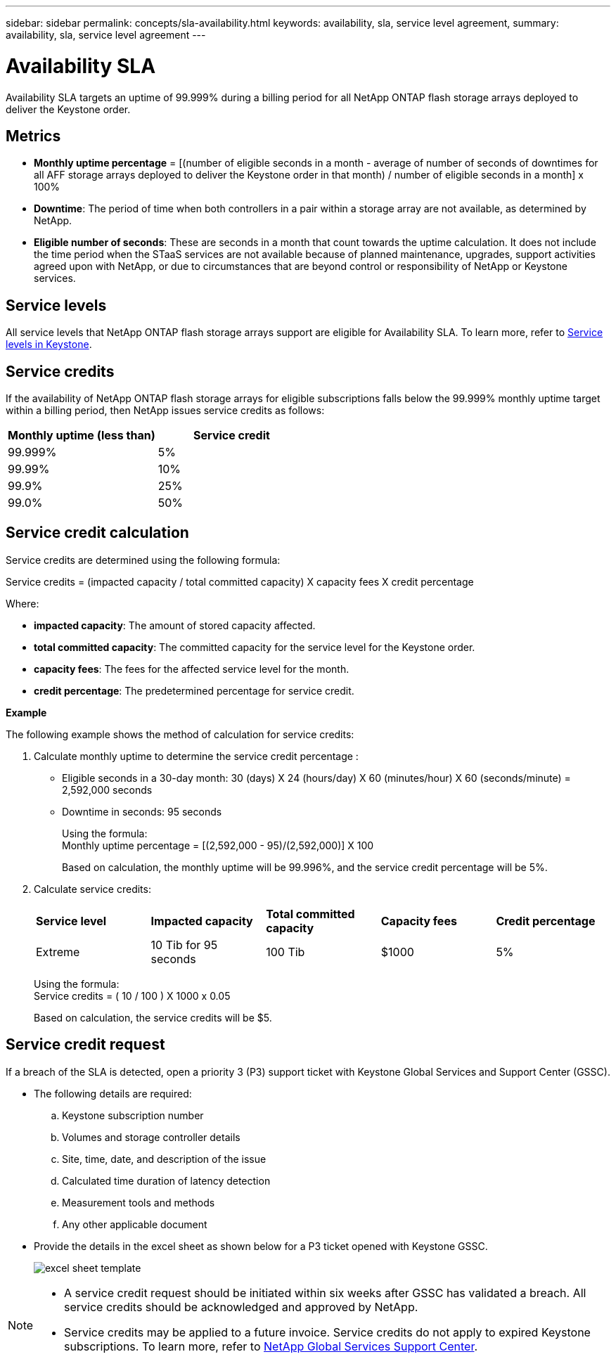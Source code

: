 ---
sidebar: sidebar
permalink: concepts/sla-availability.html
keywords: availability, sla, service level agreement, 
summary: availability, sla, service level agreement
---

= Availability SLA  
:hardbreaks:
:nofooter:
:icons: font
:linkattrs:
:imagesdir: ../media/

[.lead]
Availability SLA targets an uptime of 99.999% during a billing period for all NetApp ONTAP flash storage arrays deployed to deliver the Keystone order. 

== Metrics

* *Monthly uptime percentage* = [(number of eligible seconds in a month - average of number of seconds of downtimes for all AFF storage arrays deployed to deliver the Keystone order in that month) /  number of eligible seconds in a month] x 100%
* *Downtime*: The period of time when both controllers in a pair within a storage array are not available, as determined by NetApp.
* *Eligible number of seconds*: These are seconds in a month that count towards the uptime calculation. It does not include the time period when the STaaS services are not available because of planned maintenance, upgrades, support activities agreed upon with NetApp, or due to circumstances that are beyond control or responsibility of NetApp or Keystone services.

== Service levels
All service levels that NetApp ONTAP flash storage arrays support are eligible for Availability SLA. To learn more, refer to link:https://docs.netapp.com/us-en/keystone-staas/concepts/service-levels.html#service-levels-for-file-and-block-storage[Service levels in Keystone].

== Service credits
If the availability of NetApp ONTAP flash storage arrays for eligible subscriptions falls below the 99.999% monthly uptime target within a billing period, then NetApp issues service credits as follows:

|===
|*Monthly uptime (less than)* |*Service credit*

a|99.999%
a|5%

a|99.99%
a|10%

a|99.9%
a|25%

a|99.0%
a|50%

|===

== Service credit calculation
Service credits are determined using the following formula:

Service credits = (impacted capacity / total committed capacity) X capacity fees X credit percentage

Where:

* *impacted capacity*: The amount of stored capacity affected.
* *total committed capacity*: The committed capacity for the service level for the Keystone order.
* *capacity fees*: The fees for the affected service level for the month.
* *credit percentage*: The predetermined percentage for service credit.

*Example*

The following example shows the method of calculation for service credits:

. Calculate monthly uptime to determine the service credit percentage :
+
** Eligible seconds in a 30-day month: 30 (days) X 24 (hours/day) X 60 (minutes/hour) X 60 (seconds/minute) = 2,592,000 seconds
** Downtime in seconds: 95 seconds
+
Using the formula:
Monthly uptime percentage = [(2,592,000 - 95)/(2,592,000)] X 100 
+
Based on calculation, the monthly uptime will be 99.996%, and the service credit percentage will be 5%.
. Calculate service credits:
+
|===
|*Service level*|*Impacted capacity*|*Total committed capacity*|*Capacity fees*|*Credit percentage*
a|Extreme| 10 Tib for 95 seconds | 100 Tib | $1000 | 5%
|===
+
Using the formula:
Service credits = ( 10 / 100 ) X 1000 x 0.05
+
Based on calculation, the service credits will be $5.

== Service credit request
If a breach of the SLA is detected, open a priority 3 (P3) support ticket with Keystone Global Services and Support Center (GSSC).

** The following details are required:
.. Keystone subscription number
.. Volumes and storage controller details 
.. Site, time, date, and description of the issue 
.. Calculated time duration of latency detection
.. Measurement tools and methods
.. Any other applicable document
** Provide the details in the excel sheet as shown below for a P3 ticket opened with Keystone GSSC. 
+
image:sla-breach.png[excel sheet template]

[NOTE]
====
* A service credit request should be initiated within six weeks after GSSC has validated a breach. All service credits should be acknowledged and approved by NetApp. 

* Service credits may be applied to a future invoice. Service credits do not apply to expired Keystone subscriptions. To learn more, refer to link:../concepts/gssc.html[NetApp Global Services Support Center].
====


